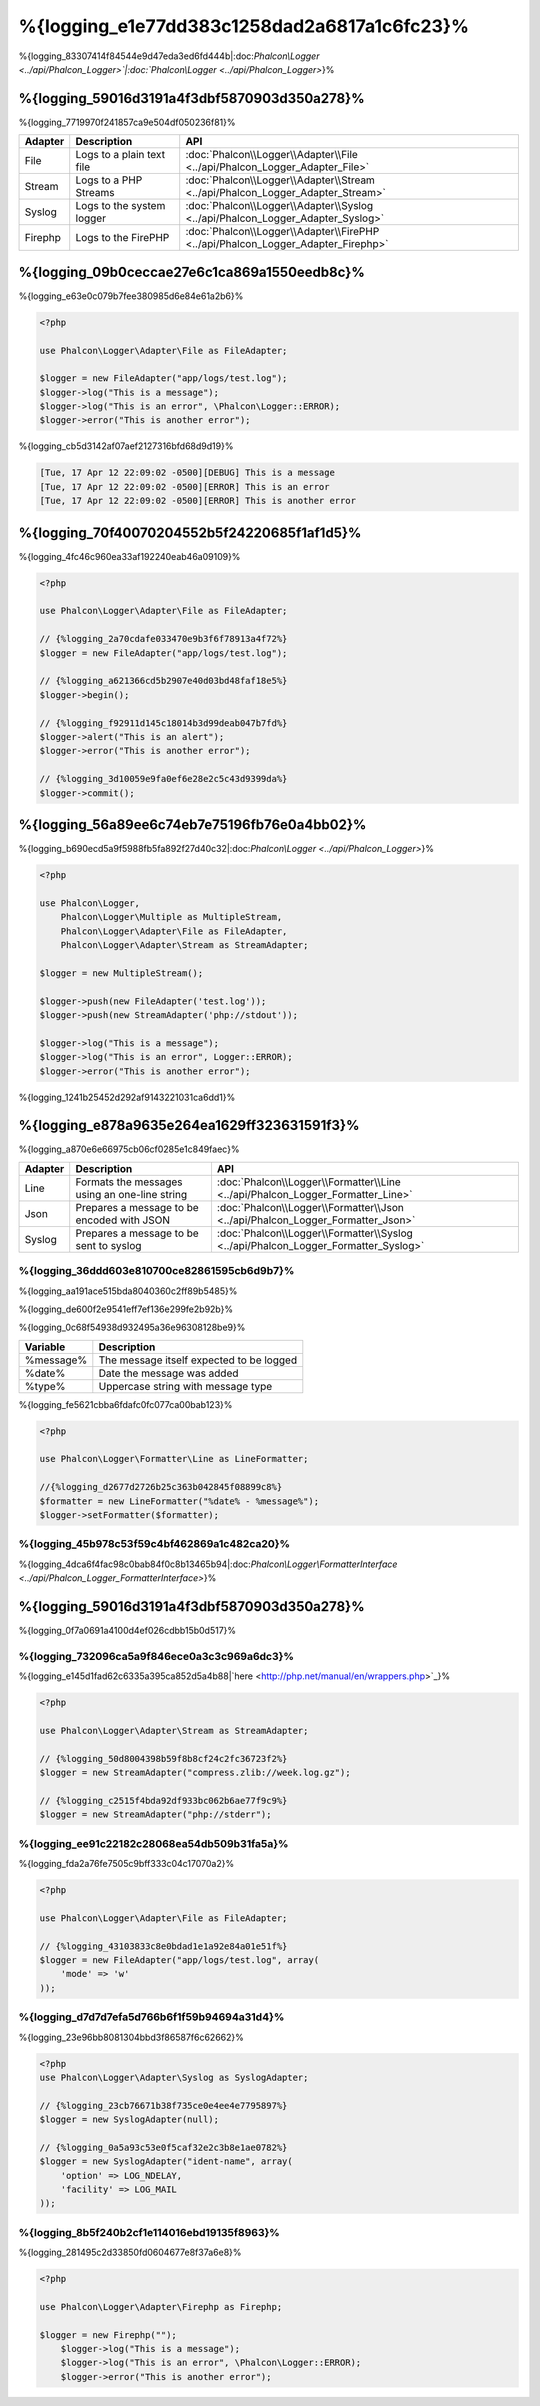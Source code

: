 %{logging_e1e77dd383c1258dad2a6817a1c6fc23}%
=======
%{logging_83307414f84544e9d47eda3ed6fd444b|:doc:`Phalcon\\Logger <../api/Phalcon_Logger>`|:doc:`Phalcon\\Logger <../api/Phalcon_Logger>`}%

%{logging_59016d3191a4f3dbf5870903d350a278}%
--------
%{logging_7719970f241857ca9e504df050236f81}%

+---------+---------------------------+----------------------------------------------------------------------------------+
| Adapter | Description               | API                                                                              |
+=========+===========================+==================================================================================+
| File    | Logs to a plain text file | :doc:`Phalcon\\Logger\\Adapter\\File <../api/Phalcon_Logger_Adapter_File>`       |
+---------+---------------------------+----------------------------------------------------------------------------------+
| Stream  | Logs to a PHP Streams     | :doc:`Phalcon\\Logger\\Adapter\\Stream <../api/Phalcon_Logger_Adapter_Stream>`   |
+---------+---------------------------+----------------------------------------------------------------------------------+
| Syslog  | Logs to the system logger | :doc:`Phalcon\\Logger\\Adapter\\Syslog <../api/Phalcon_Logger_Adapter_Syslog>`   |
+---------+---------------------------+----------------------------------------------------------------------------------+
| Firephp | Logs to the FirePHP       | :doc:`Phalcon\\Logger\\Adapter\\FirePHP <../api/Phalcon_Logger_Adapter_Firephp>` |
+---------+---------------------------+----------------------------------------------------------------------------------+


%{logging_09b0ceccae27e6c1ca869a1550eedb8c}%
--------------
%{logging_e63e0c079b7fee380985d6e84e61a2b6}%

.. code-block:: php

    <?php

    use Phalcon\Logger\Adapter\File as FileAdapter;

    $logger = new FileAdapter("app/logs/test.log");
    $logger->log("This is a message");
    $logger->log("This is an error", \Phalcon\Logger::ERROR);
    $logger->error("This is another error");


%{logging_cb5d3142af07aef2127316bfd68d9d19}%

.. code-block:: php

    [Tue, 17 Apr 12 22:09:02 -0500][DEBUG] This is a message
    [Tue, 17 Apr 12 22:09:02 -0500][ERROR] This is an error
    [Tue, 17 Apr 12 22:09:02 -0500][ERROR] This is another error


%{logging_70f40070204552b5f24220685f1af1d5}%
------------
%{logging_4fc46c960ea33af192240eab46a09109}%

.. code-block:: php

    <?php

    use Phalcon\Logger\Adapter\File as FileAdapter;

    // {%logging_2a70cdafe033470e9b3f6f78913a4f72%}
    $logger = new FileAdapter("app/logs/test.log");

    // {%logging_a621366cd5b2907e40d03bd48faf18e5%}
    $logger->begin();

    // {%logging_f92911d145c18014b3d99deab047b7fd%}
    $logger->alert("This is an alert");
    $logger->error("This is another error");

    // {%logging_3d10059e9fa0ef6e28e2c5c43d9399da%}
    $logger->commit();


%{logging_56a89ee6c74eb7e75196fb76e0a4bb02}%
----------------------------
%{logging_b690ecd5a9f5988fb5fa892f27d40c32|:doc:`Phalcon\\Logger <../api/Phalcon_Logger>`}%

.. code-block:: php

    <?php

    use Phalcon\Logger,
        Phalcon\Logger\Multiple as MultipleStream,
        Phalcon\Logger\Adapter\File as FileAdapter,
        Phalcon\Logger\Adapter\Stream as StreamAdapter;

    $logger = new MultipleStream();

    $logger->push(new FileAdapter('test.log'));
    $logger->push(new StreamAdapter('php://stdout'));

    $logger->log("This is a message");
    $logger->log("This is an error", Logger::ERROR);
    $logger->error("This is another error");


%{logging_1241b25452d292af9143221031ca6dd1}%

%{logging_e878a9635e264ea1629ff323631591f3}%
------------------
%{logging_a870e6e66975cb06cf0285e1c849faec}%

+---------+-----------------------------------------------+------------------------------------------------------------------------------------+
| Adapter | Description                                   | API                                                                                |
+=========+===============================================+====================================================================================+
| Line    | Formats the messages using an one-line string | :doc:`Phalcon\\Logger\\Formatter\\Line <../api/Phalcon_Logger_Formatter_Line>`     |
+---------+-----------------------------------------------+------------------------------------------------------------------------------------+
| Json    | Prepares a message to be encoded with JSON    | :doc:`Phalcon\\Logger\\Formatter\\Json <../api/Phalcon_Logger_Formatter_Json>`     |
+---------+-----------------------------------------------+------------------------------------------------------------------------------------+
| Syslog  | Prepares a message to be sent to syslog       | :doc:`Phalcon\\Logger\\Formatter\\Syslog <../api/Phalcon_Logger_Formatter_Syslog>` |
+---------+-----------------------------------------------+------------------------------------------------------------------------------------+


%{logging_36ddd603e810700ce82861595cb6d9b7}%
^^^^^^^^^^^^^^
%{logging_aa191ace515bda8040360c2ff89b5485}%

%{logging_de600f2e9541eff7ef136e299fe2b92b}%

%{logging_0c68f54938d932495a36e96308128be9}%

+-----------+------------------------------------------+
| Variable  | Description                              |
+===========+==========================================+
| %message% | The message itself expected to be logged |
+-----------+------------------------------------------+
| %date%    | Date the message was added               |
+-----------+------------------------------------------+
| %type%    | Uppercase string with message type       |
+-----------+------------------------------------------+


%{logging_fe5621cbba6fdafc0fc077ca00bab123}%

.. code-block:: php

    <?php

    use Phalcon\Logger\Formatter\Line as LineFormatter;

    //{%logging_d2677d2726b25c363b042845f08899c8%}
    $formatter = new LineFormatter("%date% - %message%");
    $logger->setFormatter($formatter);


%{logging_45b978c53f59c4bf462869a1c482ca20}%
^^^^^^^^^^^^^^^^^^^^^^^^^^^^^^^^
%{logging_4dca6f4fac98c0bab84f0c8b13465b94|:doc:`Phalcon\\Logger\\FormatterInterface <../api/Phalcon_Logger_FormatterInterface>`}%

%{logging_59016d3191a4f3dbf5870903d350a278}%
--------
%{logging_0f7a0691a4100d4ef026cdbb15b0d517}%

%{logging_732096ca5a9f846ece0a3c3c969a6dc3}%
^^^^^^^^^^^^^
%{logging_e145d1fad62c6335a395ca852d5a4b88|`here <http://php.net/manual/en/wrappers.php>`_}%

.. code-block:: php

    <?php

    use Phalcon\Logger\Adapter\Stream as StreamAdapter;

    // {%logging_50d8004398b59f8b8cf24c2fc36723f2%}
    $logger = new StreamAdapter("compress.zlib://week.log.gz");

    // {%logging_c2515f4bda92df933bc062b6ae77f9c9%}
    $logger = new StreamAdapter("php://stderr");


%{logging_ee91c22182c28068ea54db509b31fa5a}%
^^^^^^^^^^^
%{logging_fda2a76fe7505c9bff333c04c17070a2}%

.. code-block:: php

    <?php

    use Phalcon\Logger\Adapter\File as FileAdapter;

    // {%logging_43103833c8e0bdad1e1a92e84a01e51f%}
    $logger = new FileAdapter("app/logs/test.log", array(
        'mode' => 'w'
    ));


%{logging_d7d7d7efa5d766b6f1f59b94694a31d4}%
^^^^^^^^^^^^^
%{logging_23e96bb8081304bbd3f86587f6c62662}%

.. code-block:: php

    <?php
    use Phalcon\Logger\Adapter\Syslog as SyslogAdapter;

    // {%logging_23cb76671b38f735ce0e4ee4e7795897%}
    $logger = new SyslogAdapter(null);

    // {%logging_0a5a93c53e0f5caf32e2c3b8e1ae0782%}
    $logger = new SyslogAdapter("ident-name", array(
        'option' => LOG_NDELAY,
        'facility' => LOG_MAIL
    ));    
    
    

%{logging_8b5f240b2cf1e114016ebd19135f8963}%
^^^^^^^^^^^^^^
%{logging_281495c2d33850fd0604677e8f37a6e8}%

.. code-block:: php

    <?php

    use Phalcon\Logger\Adapter\Firephp as Firephp;

    $logger = new Firephp("");
 	$logger->log("This is a message");
 	$logger->log("This is an error", \Phalcon\Logger::ERROR);
 	$logger->error("This is another error");


